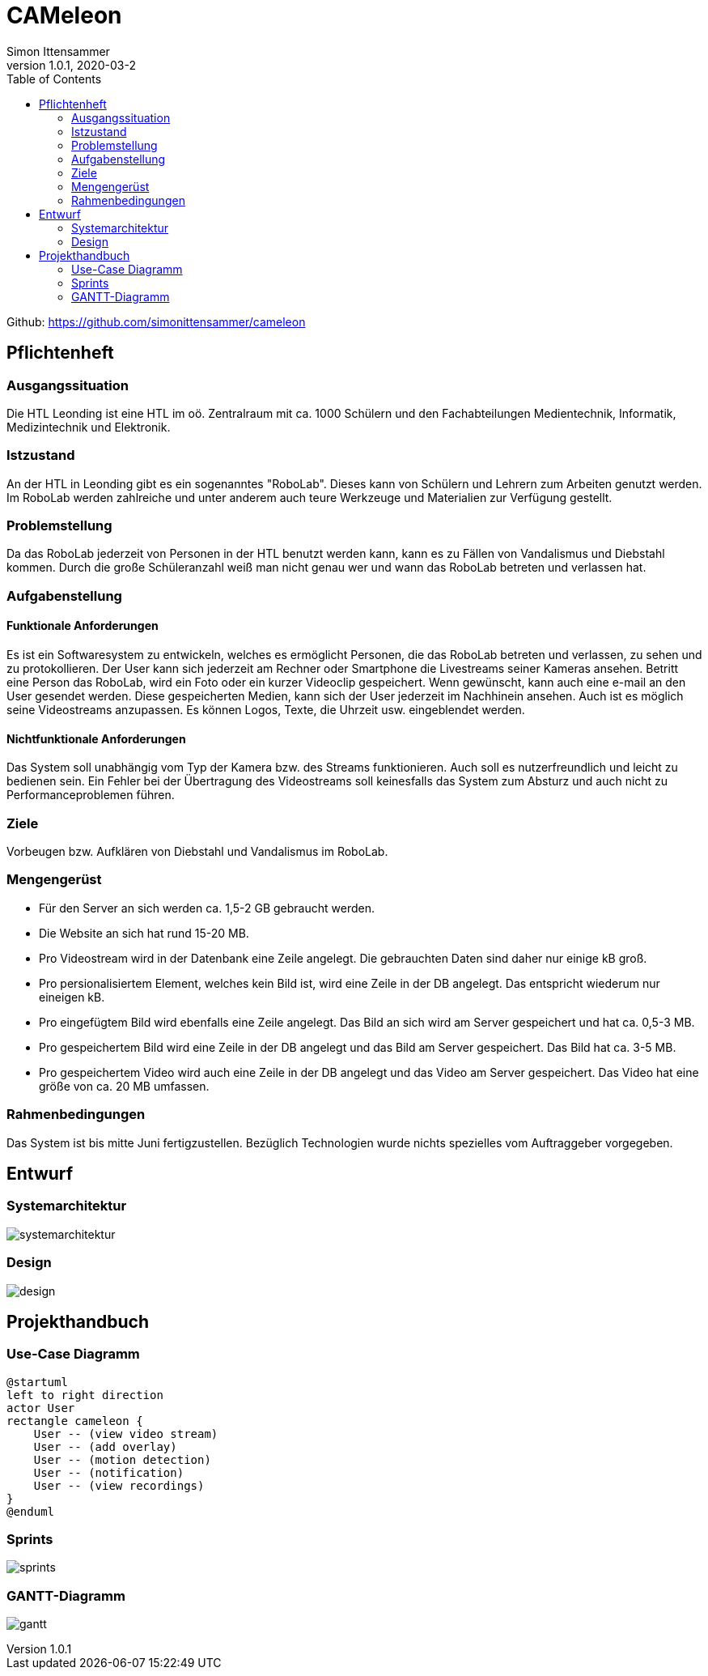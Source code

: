 = CAMeleon
Simon Ittensammer
1.0.1, 2020-03-2
:sourcedir: ../src/main/java
:icons: font
:toc: left

Github:
https://github.com/simonittensammer/cameleon

== Pflichtenheft

=== Ausgangssituation

Die HTL Leonding ist eine HTL im oö. Zentralraum mit ca. 1000 Schülern und den Fachabteilungen Medientechnik, Informatik, Medizintechnik und Elektronik.

=== Istzustand

An der HTL in Leonding gibt es ein sogenanntes "RoboLab". Dieses kann von Schülern und Lehrern zum Arbeiten genutzt werden. Im RoboLab werden zahlreiche und unter anderem auch teure Werkzeuge und Materialien zur Verfügung gestellt.

=== Problemstellung

Da das RoboLab jederzeit von Personen in der HTL benutzt werden kann, kann es zu Fällen von Vandalismus und Diebstahl kommen. Durch die große Schüleranzahl weiß man nicht genau wer und wann das RoboLab betreten und verlassen hat.

=== Aufgabenstellung

==== Funktionale Anforderungen

Es ist ein Softwaresystem zu entwickeln, welches es ermöglicht Personen, die das RoboLab betreten und verlassen, zu sehen und zu protokollieren.
Der User kann sich jederzeit am Rechner oder Smartphone die Livestreams seiner Kameras ansehen.
Betritt eine Person das RoboLab, wird ein Foto oder ein kurzer Videoclip gespeichert.
Wenn gewünscht, kann auch eine e-mail an den User gesendet werden.
Diese gespeicherten Medien, kann sich der User jederzeit im Nachhinein ansehen.
Auch ist es möglich seine Videostreams anzupassen. Es können Logos, Texte, die Uhrzeit usw. eingeblendet werden.

==== Nichtfunktionale Anforderungen

Das System soll unabhängig vom Typ der Kamera bzw. des Streams funktionieren.
Auch soll es nutzerfreundlich und leicht zu bedienen sein.
Ein Fehler bei der Übertragung des Videostreams soll keinesfalls das System zum Absturz und auch nicht zu Performanceproblemen führen.

=== Ziele

Vorbeugen bzw. Aufklären von Diebstahl und Vandalismus im RoboLab.

=== Mengengerüst

 - Für den Server an sich werden ca. 1,5-2 GB gebraucht werden.
 - Die Website an sich hat rund 15-20 MB.
 - Pro Videostream wird in der Datenbank eine Zeile angelegt. Die gebrauchten Daten sind daher nur einige kB groß.
 - Pro persionalisiertem Element, welches kein Bild ist, wird eine Zeile in der DB angelegt. Das entspricht wiederum nur eineigen kB.
 - Pro eingefügtem Bild wird ebenfalls eine Zeile angelegt. Das Bild an sich wird am Server gespeichert und hat ca. 0,5-3 MB.
 - Pro gespeichertem Bild wird eine Zeile in der DB angelegt und das Bild am Server gespeichert. Das Bild hat ca. 3-5 MB.
 - Pro gespeichertem Video wird auch eine Zeile in der DB angelegt und das Video am Server gespeichert. Das Video hat eine größe von ca. 20 MB umfassen.

=== Rahmenbedingungen

Das System ist bis mitte Juni fertigzustellen.
Bezüglich Technologien wurde nichts spezielles vom Auftraggeber vorgegeben.

== Entwurf
=== Systemarchitektur

image:systemarchitektur.png[]

=== Design

image:design.png[]

== Projekthandbuch

=== Use-Case Diagramm

[plantuml,use-case,png]
----
@startuml
left to right direction
actor User
rectangle cameleon {
    User -- (view video stream)
    User -- (add overlay)
    User -- (motion detection)
    User -- (notification)
    User -- (view recordings)
}
@enduml
----

=== Sprints

image:sprints.png[]

=== GANTT-Diagramm

image:gantt.png[]
